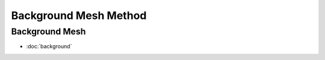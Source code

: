 Background Mesh Method
======================


Background Mesh
---------------

* :doc:`background`
